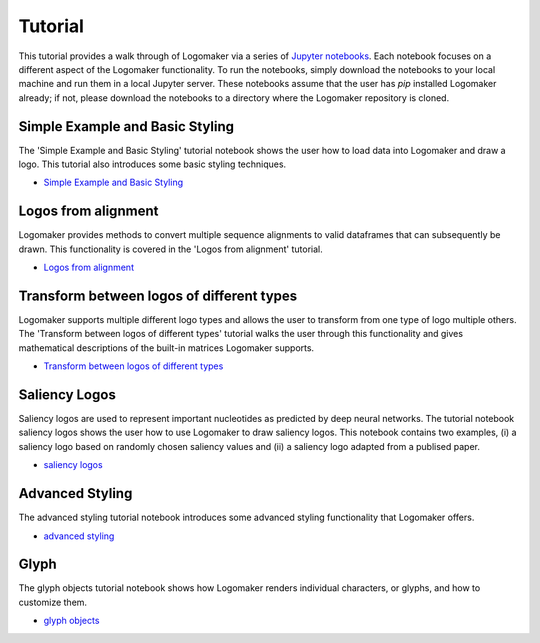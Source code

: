 Tutorial
========

This tutorial provides a walk through of Logomaker via a series of `Jupyter notebooks <https://jupyter.org/>`_.
Each notebook focuses on a different aspect of the Logomaker functionality. To run the notebooks, simply
download the notebooks to your local machine and run them in a local Jupyter server. These notebooks
assume that the user has `pip` installed Logomaker already; if not, please download the notebooks
to a directory where the Logomaker repository is cloned.

Simple Example and Basic Styling
--------------------------------

The 'Simple Example and Basic Styling' tutorial notebook shows the user how to load data into Logomaker and draw
a logo. This tutorial also introduces some basic styling techniques.

- `Simple Example and Basic Styling <https://github.com/jbkinney/logomaker/blob/master/logomaker/tutorials/1_simple_example_basic_styling.ipynb>`_

Logos from alignment
---------------------

Logomaker provides methods to convert multiple sequence alignments to valid dataframes that can subsequently
be drawn. This functionality is covered in the 'Logos from alignment' tutorial.

- `Logos from alignment <https://github.com/jbkinney/logomaker/blob/master/logomaker/tutorials/2_logos_from_alignment.ipynb>`_

Transform between logos of different types
------------------------------------------

Logomaker supports multiple different logo types and allows the user to transform
from one type of logo multiple others. The 'Transform between logos of different types' tutorial walks the user through
this functionality and gives mathematical descriptions of the built-in matrices Logomaker supports.

- `Transform between logos of different types <https://github.com/jbkinney/logomaker/blob/master/logomaker/tutorials/3_transform_between_logos_of_different_types.ipynb>`_

Saliency Logos
--------------

Saliency logos are used to represent important nucleotides as predicted by deep neural networks. The tutorial notebook
saliency logos shows the user how to use Logomaker to draw saliency logos. This notebook contains two examples,
(i) a saliency logo based on randomly chosen saliency values and (ii) a saliency logo adapted from a publised paper.

- `saliency logos <https://github.com/jbkinney/logomaker/blob/master/logomaker/tutorials/4_saliency_logos.ipynb>`_

Advanced Styling
----------------

The advanced styling tutorial notebook introduces some advanced styling functionality that Logomaker offers.

- `advanced styling <https://github.com/jbkinney/logomaker/blob/master/logomaker/tutorials/5_advanced_styling.ipynb>`_

Glyph
-----

The glyph objects tutorial notebook shows how Logomaker renders individual characters, or glyphs, and how to customize them.

- `glyph objects <https://github.com/jbkinney/logomaker/blob/master/logomaker/tutorials/6_glyph_objects.ipynb>`_


